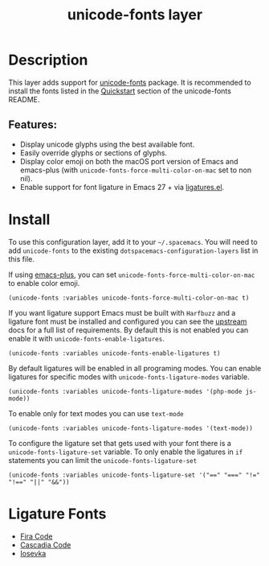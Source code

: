 #+TITLE: unicode-fonts layer

#+TAGS: font|layer

* Table of Contents                     :TOC_5_gh:noexport:
- [[#description][Description]]
  - [[#features][Features:]]
- [[#install][Install]]
- [[#ligature-fonts][Ligature Fonts]]

* Description
This layer adds support for [[https://github.com/rolandwalker/unicode-fonts][unicode-fonts]] package. It is recommended to
install the fonts listed in the [[https://github.com/rolandwalker/unicode-fonts#quickstart][Quickstart]] section of the unicode-fonts README.

** Features:
- Display unicode glyphs using the best available font.
- Easily override glyphs or sections of glyphs.
- Display color emoji on both the macOS port version of Emacs and emacs-plus (with
  =unicode-fonts-force-multi-color-on-mac= set to non nil).
- Enable support for font ligature in Emacs 27 + via [[https://github.com/mickeynp/ligature.el][ligatures.el]].

* Install
To use this configuration layer, add it to your =~/.spacemacs=. You will need to
add =unicode-fonts= to the existing =dotspacemacs-configuration-layers= list in this
file.

If using [[https://github.com/d12frosted/homebrew-emacs-plus/][emacs-plus]], you can set =unicode-fonts-force-multi-color-on-mac= to
enable color emoji.

#+BEGIN_SRC elisp
  (unicode-fonts :variables unicode-fonts-force-multi-color-on-mac t)
#+END_SRC

If you want ligature support Emacs must be built with =Harfbuzz= and a ligature
font must be installed and configured you can see the [[https://github.com/mickeynp/ligature.el#compatibility-and-version-requirements][upstream]] docs for a full
list of requirements. By default this is not enabled you can enable it with
=unicode-fonts-enable-ligatures=.

#+BEGIN_SRC elisp
  (unicode-fonts :variables unicode-fonts-enable-ligatures t)
#+END_SRC

By default ligatures will be enabled in all programing modes.
You can enable ligatures for specific modes with
=unicode-fonts-ligature-modes= variable.

#+BEGIN_SRC elisp
  (unicode-fonts :variables unicode-fonts-ligature-modes '(php-mode js-mode))
#+END_SRC

To enable only for text modes you can use =text-mode=

#+BEGIN_SRC elisp
  (unicode-fonts :variables unicode-fonts-ligature-modes '(text-mode))
#+END_SRC

To configure the ligature set that gets used with your font there is a
=unicode-fonts-ligature-set= variable. To only enable the ligatures in
=if= statements you can limit the =unicode-fonts-ligature-set=

#+BEGIN_SRC elisp
  (unicode-fonts :variables unicode-fonts-ligature-set '("==" "===" "!=" "!==" "||" "&&"))
#+END_SRC

* Ligature Fonts
- [[https://github.com/tonsky/FiraCode][Fira Code]]
- [[https://github.com/microsoft/cascadia-code][Cascadia Code]]
- [[https://github.com/be5invis/Iosevka/][Iosevka]]
